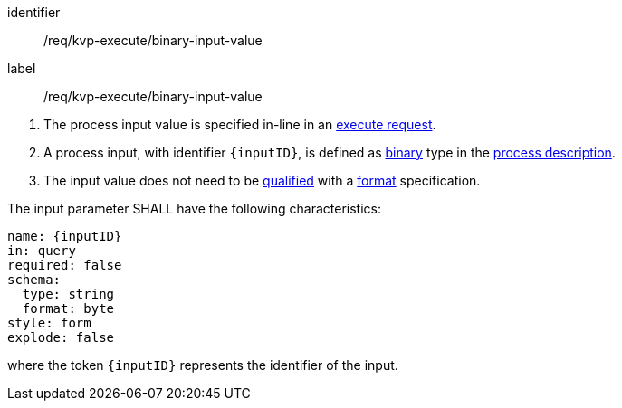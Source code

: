 [[req_kvp-execute_binary-input-value]]
[requirement]
====
[%metadata]
identifier:: /req/kvp-execute/binary-input-value
label:: /req/kvp-execute/binary-input-value

[.component,class=conditions]
--
. The process input value is specified in-line in an <<execute-request-body,execute request>>.
. A process input, with identifier `{inputID}`, is defined as <<req_ogc-process-description_input-binary,binary>> type in the <<sc_process_description,process description>>.
. The input value does not need to be <<qualified-value-schema,qualified>> with a <<format-schema,format>> specification.
--

[.component,class=part]
--
The input parameter SHALL have the following characteristics:

[source,YAML]
----
name: {inputID}
in: query
required: false
schema:
  type: string
  format: byte
style: form
explode: false
----

where the token `{inputID}` represents the identifier of the input.
--
====
